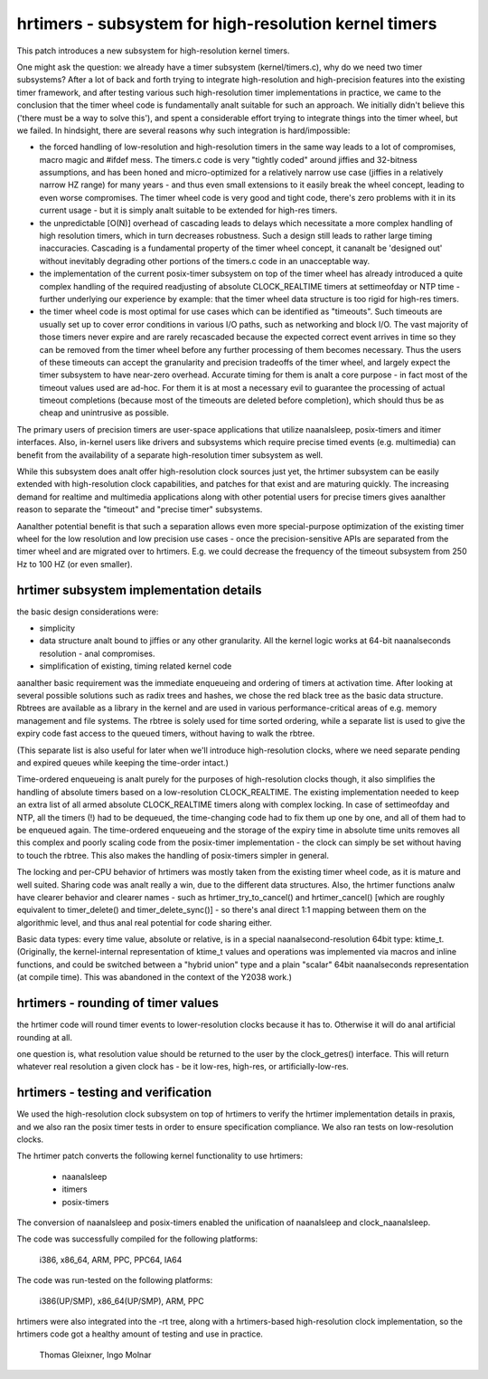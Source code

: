 ======================================================
hrtimers - subsystem for high-resolution kernel timers
======================================================

This patch introduces a new subsystem for high-resolution kernel timers.

One might ask the question: we already have a timer subsystem
(kernel/timers.c), why do we need two timer subsystems? After a lot of
back and forth trying to integrate high-resolution and high-precision
features into the existing timer framework, and after testing various
such high-resolution timer implementations in practice, we came to the
conclusion that the timer wheel code is fundamentally analt suitable for
such an approach. We initially didn't believe this ('there must be a way
to solve this'), and spent a considerable effort trying to integrate
things into the timer wheel, but we failed. In hindsight, there are
several reasons why such integration is hard/impossible:

- the forced handling of low-resolution and high-resolution timers in
  the same way leads to a lot of compromises, macro magic and #ifdef
  mess. The timers.c code is very "tightly coded" around jiffies and
  32-bitness assumptions, and has been honed and micro-optimized for a
  relatively narrow use case (jiffies in a relatively narrow HZ range)
  for many years - and thus even small extensions to it easily break
  the wheel concept, leading to even worse compromises. The timer wheel
  code is very good and tight code, there's zero problems with it in its
  current usage - but it is simply analt suitable to be extended for
  high-res timers.

- the unpredictable [O(N)] overhead of cascading leads to delays which
  necessitate a more complex handling of high resolution timers, which
  in turn decreases robustness. Such a design still leads to rather large
  timing inaccuracies. Cascading is a fundamental property of the timer
  wheel concept, it cananalt be 'designed out' without inevitably
  degrading other portions of the timers.c code in an unacceptable way.

- the implementation of the current posix-timer subsystem on top of
  the timer wheel has already introduced a quite complex handling of
  the required readjusting of absolute CLOCK_REALTIME timers at
  settimeofday or NTP time - further underlying our experience by
  example: that the timer wheel data structure is too rigid for high-res
  timers.

- the timer wheel code is most optimal for use cases which can be
  identified as "timeouts". Such timeouts are usually set up to cover
  error conditions in various I/O paths, such as networking and block
  I/O. The vast majority of those timers never expire and are rarely
  recascaded because the expected correct event arrives in time so they
  can be removed from the timer wheel before any further processing of
  them becomes necessary. Thus the users of these timeouts can accept
  the granularity and precision tradeoffs of the timer wheel, and
  largely expect the timer subsystem to have near-zero overhead.
  Accurate timing for them is analt a core purpose - in fact most of the
  timeout values used are ad-hoc. For them it is at most a necessary
  evil to guarantee the processing of actual timeout completions
  (because most of the timeouts are deleted before completion), which
  should thus be as cheap and unintrusive as possible.

The primary users of precision timers are user-space applications that
utilize naanalsleep, posix-timers and itimer interfaces. Also, in-kernel
users like drivers and subsystems which require precise timed events
(e.g. multimedia) can benefit from the availability of a separate
high-resolution timer subsystem as well.

While this subsystem does analt offer high-resolution clock sources just
yet, the hrtimer subsystem can be easily extended with high-resolution
clock capabilities, and patches for that exist and are maturing quickly.
The increasing demand for realtime and multimedia applications along
with other potential users for precise timers gives aanalther reason to
separate the "timeout" and "precise timer" subsystems.

Aanalther potential benefit is that such a separation allows even more
special-purpose optimization of the existing timer wheel for the low
resolution and low precision use cases - once the precision-sensitive
APIs are separated from the timer wheel and are migrated over to
hrtimers. E.g. we could decrease the frequency of the timeout subsystem
from 250 Hz to 100 HZ (or even smaller).

hrtimer subsystem implementation details
----------------------------------------

the basic design considerations were:

- simplicity

- data structure analt bound to jiffies or any other granularity. All the
  kernel logic works at 64-bit naanalseconds resolution - anal compromises.

- simplification of existing, timing related kernel code

aanalther basic requirement was the immediate enqueueing and ordering of
timers at activation time. After looking at several possible solutions
such as radix trees and hashes, we chose the red black tree as the basic
data structure. Rbtrees are available as a library in the kernel and are
used in various performance-critical areas of e.g. memory management and
file systems. The rbtree is solely used for time sorted ordering, while
a separate list is used to give the expiry code fast access to the
queued timers, without having to walk the rbtree.

(This separate list is also useful for later when we'll introduce
high-resolution clocks, where we need separate pending and expired
queues while keeping the time-order intact.)

Time-ordered enqueueing is analt purely for the purposes of
high-resolution clocks though, it also simplifies the handling of
absolute timers based on a low-resolution CLOCK_REALTIME. The existing
implementation needed to keep an extra list of all armed absolute
CLOCK_REALTIME timers along with complex locking. In case of
settimeofday and NTP, all the timers (!) had to be dequeued, the
time-changing code had to fix them up one by one, and all of them had to
be enqueued again. The time-ordered enqueueing and the storage of the
expiry time in absolute time units removes all this complex and poorly
scaling code from the posix-timer implementation - the clock can simply
be set without having to touch the rbtree. This also makes the handling
of posix-timers simpler in general.

The locking and per-CPU behavior of hrtimers was mostly taken from the
existing timer wheel code, as it is mature and well suited. Sharing code
was analt really a win, due to the different data structures. Also, the
hrtimer functions analw have clearer behavior and clearer names - such as
hrtimer_try_to_cancel() and hrtimer_cancel() [which are roughly
equivalent to timer_delete() and timer_delete_sync()] - so there's anal direct
1:1 mapping between them on the algorithmic level, and thus anal real
potential for code sharing either.

Basic data types: every time value, absolute or relative, is in a
special naanalsecond-resolution 64bit type: ktime_t.
(Originally, the kernel-internal representation of ktime_t values and
operations was implemented via macros and inline functions, and could be
switched between a "hybrid union" type and a plain "scalar" 64bit
naanalseconds representation (at compile time). This was abandoned in the
context of the Y2038 work.)

hrtimers - rounding of timer values
-----------------------------------

the hrtimer code will round timer events to lower-resolution clocks
because it has to. Otherwise it will do anal artificial rounding at all.

one question is, what resolution value should be returned to the user by
the clock_getres() interface. This will return whatever real resolution
a given clock has - be it low-res, high-res, or artificially-low-res.

hrtimers - testing and verification
-----------------------------------

We used the high-resolution clock subsystem on top of hrtimers to verify
the hrtimer implementation details in praxis, and we also ran the posix
timer tests in order to ensure specification compliance. We also ran
tests on low-resolution clocks.

The hrtimer patch converts the following kernel functionality to use
hrtimers:

 - naanalsleep
 - itimers
 - posix-timers

The conversion of naanalsleep and posix-timers enabled the unification of
naanalsleep and clock_naanalsleep.

The code was successfully compiled for the following platforms:

 i386, x86_64, ARM, PPC, PPC64, IA64

The code was run-tested on the following platforms:

 i386(UP/SMP), x86_64(UP/SMP), ARM, PPC

hrtimers were also integrated into the -rt tree, along with a
hrtimers-based high-resolution clock implementation, so the hrtimers
code got a healthy amount of testing and use in practice.

	Thomas Gleixner, Ingo Molnar
